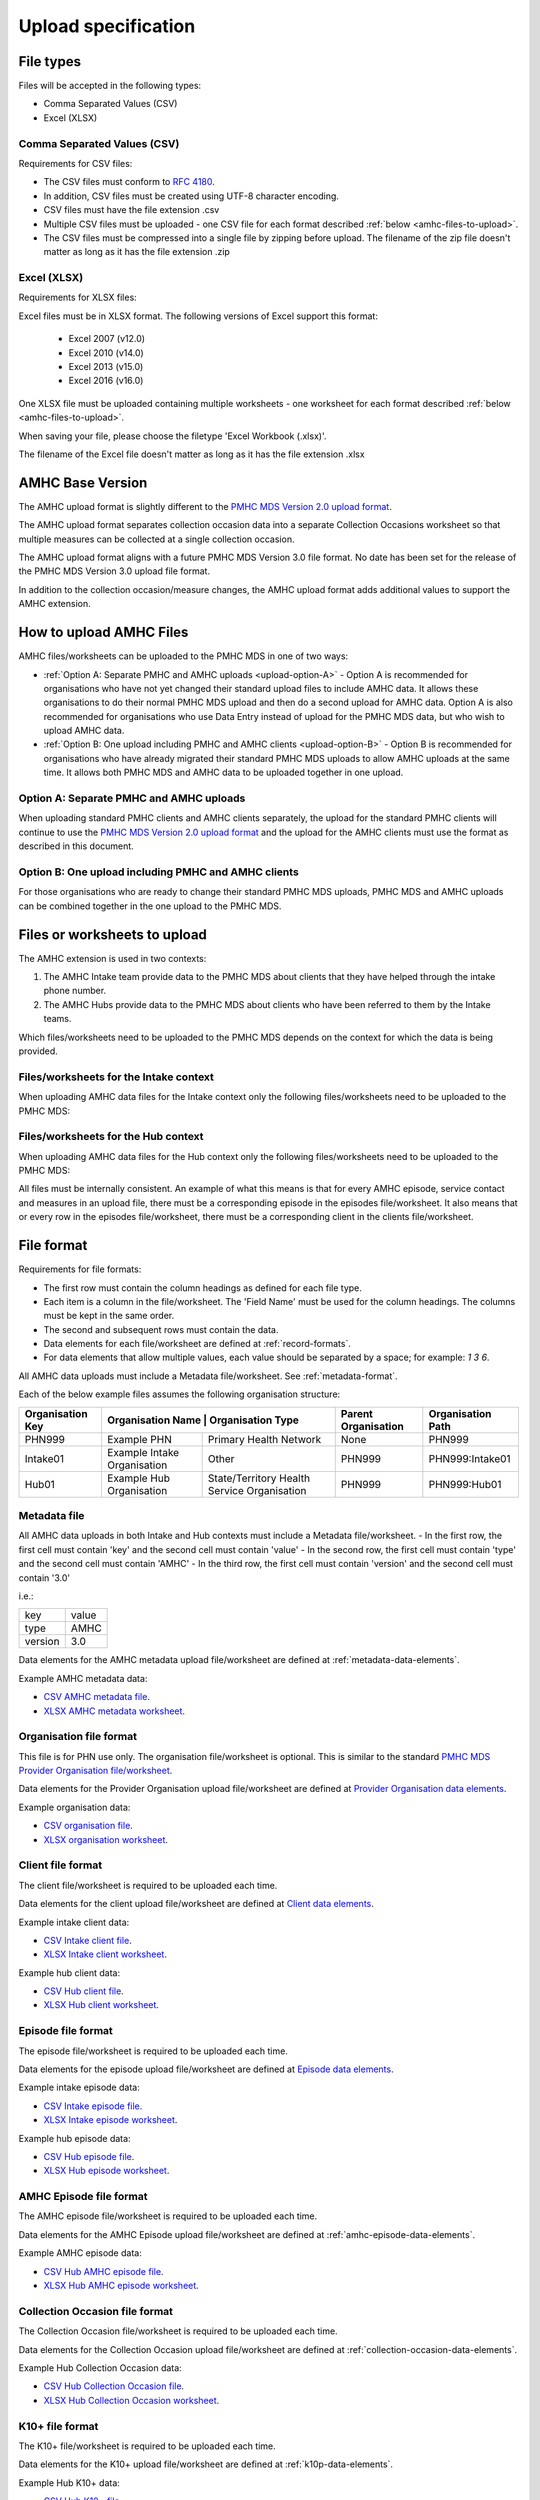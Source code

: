 .. _upload_specification:

Upload specification
====================

File types
^^^^^^^^^^

Files will be accepted in the following types:

- Comma Separated Values (CSV)
- Excel (XLSX)

Comma Separated Values (CSV)
~~~~~~~~~~~~~~~~~~~~~~~~~~~~

Requirements for CSV files:

- The CSV files must conform to `RFC 4180 <https://www.ietf.org/rfc/rfc4180.txt>`__.
- In addition, CSV files must be created using UTF-8 character encoding.
- CSV files must have the file extension .csv
- Multiple CSV files must be uploaded - one CSV file for each format described :ref:`below <amhc-files-to-upload>`.
- The CSV files must be compressed into a single file by zipping before upload.
  The filename of the zip file doesn't matter as long as it has the file extension .zip

Excel (XLSX)
~~~~~~~~~~~~

Requirements for XLSX files:

Excel files must be in XLSX format. The following versions of Excel support this format:

  - Excel 2007 (v12.0)
  - Excel 2010 (v14.0)
  - Excel 2013 (v15.0)
  - Excel 2016 (v16.0)

One XLSX file must be uploaded containing multiple worksheets - one worksheet
for each format described :ref:`below <amhc-files-to-upload>`.

When saving your file, please choose the filetype 'Excel Workbook (.xlsx)'.

The filename of the Excel file doesn't matter as long as it has the file extension .xlsx

.. _amhc-base-version:

AMHC Base Version
^^^^^^^^^^^^^^^^^

The AMHC upload format is slightly different to the
`PMHC MDS Version 2.0 upload format <https://docs.pmhc-mds.com/projects/data-specification/en/v2/upload-specification.html#file-format>`_.

The AMHC upload format separates collection occasion data into a separate
Collection Occasions worksheet so that multiple measures can be collected
at a single collection occasion.

The AMHC upload format aligns with a future PMHC MDS Version 3.0 file format. No
date has been set for the release of the PMHC MDS Version 3.0 upload file format.

In addition to the collection occasion/measure changes, the AMHC upload format
adds additional values to support the AMHC extension.

.. _how-to-upload-amhc-files:

How to upload AMHC Files
^^^^^^^^^^^^^^^^^^^^^^^^

AMHC files/worksheets can be uploaded to the PMHC MDS in one of two ways:

* :ref:`Option A: Separate PMHC and AMHC uploads <upload-option-A>` - Option A is
  recommended for organisations who have not yet changed their standard upload
  files to include AMHC data. It allows these organisations to
  do their normal PMHC MDS upload and then do a second upload for AMHC data.
  Option A is also recommended for organisations who use Data Entry instead of
  upload for the PMHC MDS data, but who wish to upload AMHC data.

* :ref:`Option B: One upload including PMHC and AMHC clients <upload-option-B>` -
  Option B is recommended for organisations who have already migrated their
  standard PMHC MDS uploads to allow AMHC uploads at the same time. It allows
  both PMHC MDS and AMHC data to be uploaded together in one upload.

.. _data-model-upload-diagram:

.. figure:: figures/amhc-upload-options.jpg
   :alt: AMHC Upload Options
   :width: 400px
   :align: center

.. _upload-option-A:

Option A: Separate PMHC and AMHC uploads
~~~~~~~~~~~~~~~~~~~~~~~~~~~~~~~~~~~~~~~~

When uploading standard PMHC clients and AMHC clients separately, the upload
for the standard PMHC clients will continue to use the
`PMHC MDS Version 2.0 upload format <https://docs.pmhc-mds.com/projects/data-specification/en/v2/upload-specification.html#file-format>`_
and the upload for the AMHC clients must use the format as described in this document.

.. _upload-option-B:

Option B: One upload including PMHC and AMHC clients
~~~~~~~~~~~~~~~~~~~~~~~~~~~~~~~~~~~~~~~~~~~~~~~~~~~~

For those organisations who are ready to change their
standard PMHC MDS uploads, PMHC MDS and AMHC uploads can be combined together
in the one upload to the PMHC MDS.

.. _amhc-files-to-upload:

Files or worksheets to upload
^^^^^^^^^^^^^^^^^^^^^^^^^^^^^

The AMHC extension is used in two contexts:

1. The AMHC Intake team provide data to the PMHC MDS about clients that
   they have helped through the intake phone number.
2. The AMHC Hubs provide data to the PMHC MDS about clients who have
   been referred to them by the Intake teams.

Which files/worksheets need to be uploaded to the PMHC MDS depends on the
context for which the data is being provided.

.. _files-intake-context:

Files/worksheets for the Intake context
~~~~~~~~~~~~~~~~~~~~~~~~~~~~~~~~~~~~~~~

When uploading AMHC data files for the Intake context only the
following files/worksheets need to be uploaded to the PMHC MDS:

.. csv-table:: Summary of Intake files to upload
  :file: upload-file-types-amhc-intake.csv
  :header-rows: 1

.. _files-hub-context:

Files/worksheets for the Hub context
~~~~~~~~~~~~~~~~~~~~~~~~~~~~~~~~~~~~

When uploading AMHC data files for the Hub context only the
following files/worksheets need to be uploaded to the PMHC MDS:

.. csv-table:: Summary of Hub files to upload
  :file: upload-file-types-amhcp-hub.csv
  :header-rows: 1

All files must be internally consistent. An example of what this means
is that for every AMHC episode, service contact and measures in an upload file,
there must be a corresponding episode in the episodes file/worksheet.
It also means that or every row in the episodes file/worksheet, there must be a
corresponding client in the clients file/worksheet.


.. _amhc-file-format:

File format
^^^^^^^^^^^

Requirements for file formats:

- The first row must contain the column headings as defined for each file type.
- Each item is a column in the file/worksheet. The 'Field Name' must be used for
  the column headings. The columns must be kept in the same order.
- The second and subsequent rows must contain the data.
- Data elements for each file/worksheet are defined at :ref:`record-formats`.
- For data elements that allow multiple values, each value should be separated by a space; for example: `1 3 6`.

All AMHC data uploads must include a Metadata file/worksheet. See :ref:`metadata-format`.

Each of the below example files assumes the following organisation structure:

+------------------+-----------------------------+--------------------------------------------+---------------------+-------------------+
| Organisation Key | Organisation Name          | Organisation Type                           | Parent Organisation | Organisation Path |
+==================+=============================+============================================+=====================+===================+
| PHN999           | Example PHN                 | Primary Health Network                     | None                | PHN999            |
+------------------+-----------------------------+--------------------------------------------+---------------------+-------------------+
| Intake01         | Example Intake Organisation | Other                                      | PHN999              | PHN999:Intake01   |
+------------------+-----------------------------+--------------------------------------------+---------------------+-------------------+
| Hub01            | Example Hub Organisation    |State/Territory Health Service Organisation | PHN999              | PHN999:Hub01      |
+------------------+-----------------------------+--------------------------------------------+---------------------+-------------------+

.. _metadata-format:

Metadata file
~~~~~~~~~~~~~

All AMHC data uploads in both Intake and Hub contexts must include a Metadata file/worksheet.
- In the first row, the first cell must contain 'key' and the second cell must contain 'value'
- In the second row, the first cell must contain 'type' and the second cell must contain 'AMHC'
- In the third row, the first cell must contain 'version' and the second cell must contain '3.0'

i.e.:

+--------------+------------+
| key          | value      |
+--------------+------------+
| type         | AMHC       |
+--------------+------------+
| version      | 3.0        |
+--------------+------------+

Data elements for the AMHC metadata upload file/worksheet are defined at
:ref:`metadata-data-elements`.

Example AMHC metadata data:

.. This is a comment. AMHC metadata validation rules required!

- `CSV AMHC metadata file <../_static/intake/metadata.csv>`_.
- `XLSX AMHC metadata worksheet <../_static/intake/AMHC-3-0-metadata.xlsx>`_.

.. _organisation-format:

Organisation file format
~~~~~~~~~~~~~~~~~~~~~~~~

This file is for PHN use only. The organisation file/worksheet is optional.
This is similar to the standard
`PMHC MDS Provider Organisation file/worksheet <https://docs.pmhc-mds.com/data-specification/upload-specification.html#organisation-format>`_.

Data elements for the Provider Organisation upload file/worksheet are defined
at `Provider Organisation data elements <https://docs.pmhc-mds.com/data-specification/data-model-and-specifications.html#provider-organisation-data-elements>`_.

Example organisation data:

- `CSV organisation file <../_static/intake/organisations.csv>`_.
- `XLSX organisation worksheet <../_static/intake/AMHC-3-0-organisations.xlsx>`_.

.. _client-format:

Client file format
~~~~~~~~~~~~~~~~~~

The client file/worksheet is required to be uploaded each time.

Data elements for the client upload file/worksheet are defined at `Client data elements <https://docs.pmhc-mds.com/data-specification/data-model-and-specifications.html#client-data-elements>`_.

Example intake client data:

- `CSV Intake client file <../_static/intake/clients.csv>`_.
- `XLSX Intake client worksheet <../_static/intake/AMHC-3-0-clients.xlsx>`_.

Example hub client data:

- `CSV Hub client file <../_static/hub/clients.csv>`_.
- `XLSX Hub client worksheet <../_static/hub/AMHC-3-0-clients.xlsx>`_.

.. _episode-format:

Episode file format
~~~~~~~~~~~~~~~~~~~

The episode file/worksheet is required to be uploaded each time.

Data elements for the episode upload file/worksheet are defined
at `Episode data elements <https://docs.pmhc-mds.com/data-specification/data-model-and-specifications.html#episode-data-elements>`_.

Example intake episode data:

- `CSV Intake episode file <../_static/intake/episodes.csv>`_.
- `XLSX Intake episode worksheet <../_static/intake/AMHC-3-0-episodes.xlsx>`_.

Example hub episode data:

- `CSV Hub episode file <../_static/hub/episodes.csv>`_.
- `XLSX Hub episode worksheet <../_static/hub/AMHC-3-0-episodes.xlsx>`_.

.. _amhc-episode-format:

AMHC Episode file format
~~~~~~~~~~~~~~~~~~~~~~~~

The AMHC episode file/worksheet is required to be uploaded each time.

Data elements for the AMHC Episode upload file/worksheet are defined at
:ref:`amhc-episode-data-elements`.

Example AMHC episode data:

- `CSV Hub AMHC episode file <../_static/hub/amhc-episodes.csv>`_.
- `XLSX Hub AMHC episode worksheet <../_static/hub/AMHC-3-0-amhc-episodes.xlsx>`_.

.. _collection-occasion-format:

Collection Occasion file format
~~~~~~~~~~~~~~~~~~~~~~~~~~~~~~~

The Collection Occasion file/worksheet is required to be uploaded each time.

Data elements for the Collection Occasion upload file/worksheet are defined at
:ref:`collection-occasion-data-elements`.

Example Hub Collection Occasion data:

- `CSV Hub Collection Occasion file <../_static/hub/collection-occasions.csv>`_.
- `XLSX Hub Collection Occasion worksheet <../_static/hub/AMHC-3-0-collection-occasions.xlsx>`_.

.. _k10p-format:

K10+ file format
~~~~~~~~~~~~~~~~

The K10+ file/worksheet is required to be uploaded each time.

Data elements for the K10+ upload file/worksheet are defined
at :ref:`k10p-data-elements`.

Example Hub K10+ data:

- `CSV Hub K10+ file <../_static/hub/k10p.csv>`_.
- `XLSX Hub K10+ worksheet <../_static/hub/AMHC-3-0-k10p.xlsx>`_.

.. _k5-format:

K5 file format
~~~~~~~~~~~~~~

The K5 file/worksheet is required to be uploaded each time.

Data elements for the K5 upload file/worksheet are defined
at :ref:`k5-data-elements`.

Example Hub K5 data:

- `CSV Hub K5 file <../_static/hub/k5.csv>`_.
- `XLSX Hub K5 worksheet <../_static/hub/AMHC-3-0-k5.xlsx>`_.

.. _sdq-format:

SDQ file format
~~~~~~~~~~~~~~~

The SDQ file/worksheet is required to be uploaded each time.

Data elements for the SDQ upload file/worksheet are defined
at :ref:`sdq-data-elements`.

Example Hub SDQ data:

- `CSV Hub SDQ file <../_static/hub/sdq.csv>`_.
- `XLSX Hub SDQ worksheet <../_static/hub/AMHC-3-0-sdq.xlsx>`_.

.. _iar-dst-format:

IAR-DST file format
~~~~~~~~~~~~~~~~~~~

The IAR-DST file/worksheet is required to be uploaded each time.

Data elements for the IAR-DST upload file/worksheet are defined
at :ref:`iar-dst-data-elements`.

Example Intake IAR-DST data:

- `CSV Intake IAR-DST file <../_static/intake/iar-dst.csv>`_.
- `XLSX Intake IAR-DST worksheet <../_static/intake/AMHC-3-0-iar-dst.xlsx>`_.

.. _service-contact-format:

Service Contact file format
~~~~~~~~~~~~~~~~~~~~~~~~~~~

The service contact file/worksheet is required to be uploaded each time.

Data elements for the service contact upload file/worksheet are defined
at :ref:`service-contact-data-elements`.

Example Hub service contact data:

- `CSV Hub service contact file <../_static/hub/service-contacts.csv>`_.
- `XLSX Hub service contact worksheet <../_static/hub/AMHC-3-0-service-contacts.xlsx>`_.

.. _amhc-service-contact-format:

AMHC Service Contact file format
~~~~~~~~~~~~~~~~~~~~~~~~~~~~~~~~

The AMHC service contact file/worksheet is required to be uploaded each time.

Data elements for the AMHC Service Contact upload file/worksheet are defined at
:ref:`amhc-service-contact-data-elements`.

Example Hub AMHC service contact data:

- `CSV Hub AMHC service contact file <../_static/hub/amhc-service-contacts.csv>`_.
- `XLSX Hub AMHC service contact worksheet <../_static/hub/AMHC-3-0-amhc-service-contacts.xlsx>`_.

.. _practitioner-format:

Practitioner file format
~~~~~~~~~~~~~~~~~~~~~~~~

The Practitioner file/worksheet is required for the first hub upload and when practitioner
information changes. It is optional otherwise. It can be left out of an Intake upload.

Data elements for the Practitioner upload file/worksheet are defined
at `Practitioner data elements <https://docs.pmhc-mds.com/data-specification/data-model-and-specifications.html#practitioner-data-elements>`_.

Example Intake Practitioner data:

Practitioner data is not required in an Intake upload file.

Example Hub Practitioner data:

- `CSV Hub practitioner file <../_static/hub/practitioners.csv>`_.
- `XLSX Hub practitioner worksheet <../_static/hub/AMHC-3-0-practitioners.xlsx>`_.

.. _deleting-records:

Deleting records
~~~~~~~~~~~~~~~~

* Records of the following type can be deleted via upload:

  * Client
  * Intake
  * Intake Collection Occasion
  * Episode
  * AMHC Episode
  * Collection Occasion
  * K10+
  * K5
  * SDQ
  * IAR-DST
  * Service Contact
  * AMHC Service Contact
  * Practitioner

* An extra optional "delete" column can be added to each of the supported
  upload files/worksheets.

* If included, this column must be the third column in each file, after the organisation
  path and the record's entity key.

* To delete a record, include its organisation path and its entity key, leave
  all other fields blank and put "delete" in the "delete" column. Please note
  that case is important. "DELETE" will not be accepted.

* Marking a record as deleted will require all child records of that record also
  to be marked for deletion. For example, marking a client as deleted will
  require all episodes, service contacts and collection occasions of that
  client to be marked for deletion.

* While deletions can be included in the same upload as insertions/updates,
  we recommend that you include all deletions in a separate upload that is
  uploaded before the insertions/updates.

Example AMHC files showing how to delete via upload:

AMHC Episode data
#################

- `CSV delete metadata file <../_static/delete/metadata.csv>`_.
- `CSV delete client file <../_static/delete/clients.csv>`_.
- `CSV delete episode file <../_static/delete/episodes.csv>`_.
- `CSV delete AMHC episode file <../_static/delete/amhc-episodes.csv>`_.
- `CSV delete collection occasion file <../_static/delete/collection-occasions.csv>`_.
- `CSV delete K10+ file <../_static/delete/k10+.csv>`_.
- `CSV delete K5 file <../_static/delete/k5.csv>`_.
- `CSV delete SDQ file <../_static/delete/sdq.csv>`_.
- `CSV delete IAR-DST file <../_static/delete/iar-dst.csv>`_.
- `CSV delete service contacts file <../_static/delete/service-contacts.csv>`_.
- `CSV delete AMHC service contacts file <../_static/delete/amhc-service-contacts.csv>`_.
- `CSV delete practitioners file <../_static/delete/practitioners.csv>`_.
- `XLSX delete file <../_static/delete/AMHC-3-0-amhc-episodes-delete.xlsx>`_.
